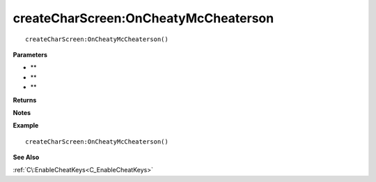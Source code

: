 .. _createCharScreen_OnCheatyMcCheaterson:

===================================
createCharScreen\:OnCheatyMcCheaterson 
===================================

.. description
    
::

   createCharScreen:OnCheatyMcCheaterson()


**Parameters**

* **
* **
* **


**Returns**



**Notes**



**Example**

::

   createCharScreen:OnCheatyMcCheaterson()

**See Also**

:ref:`C\:EnableCheatKeys<C_EnableCheatKeys>`

